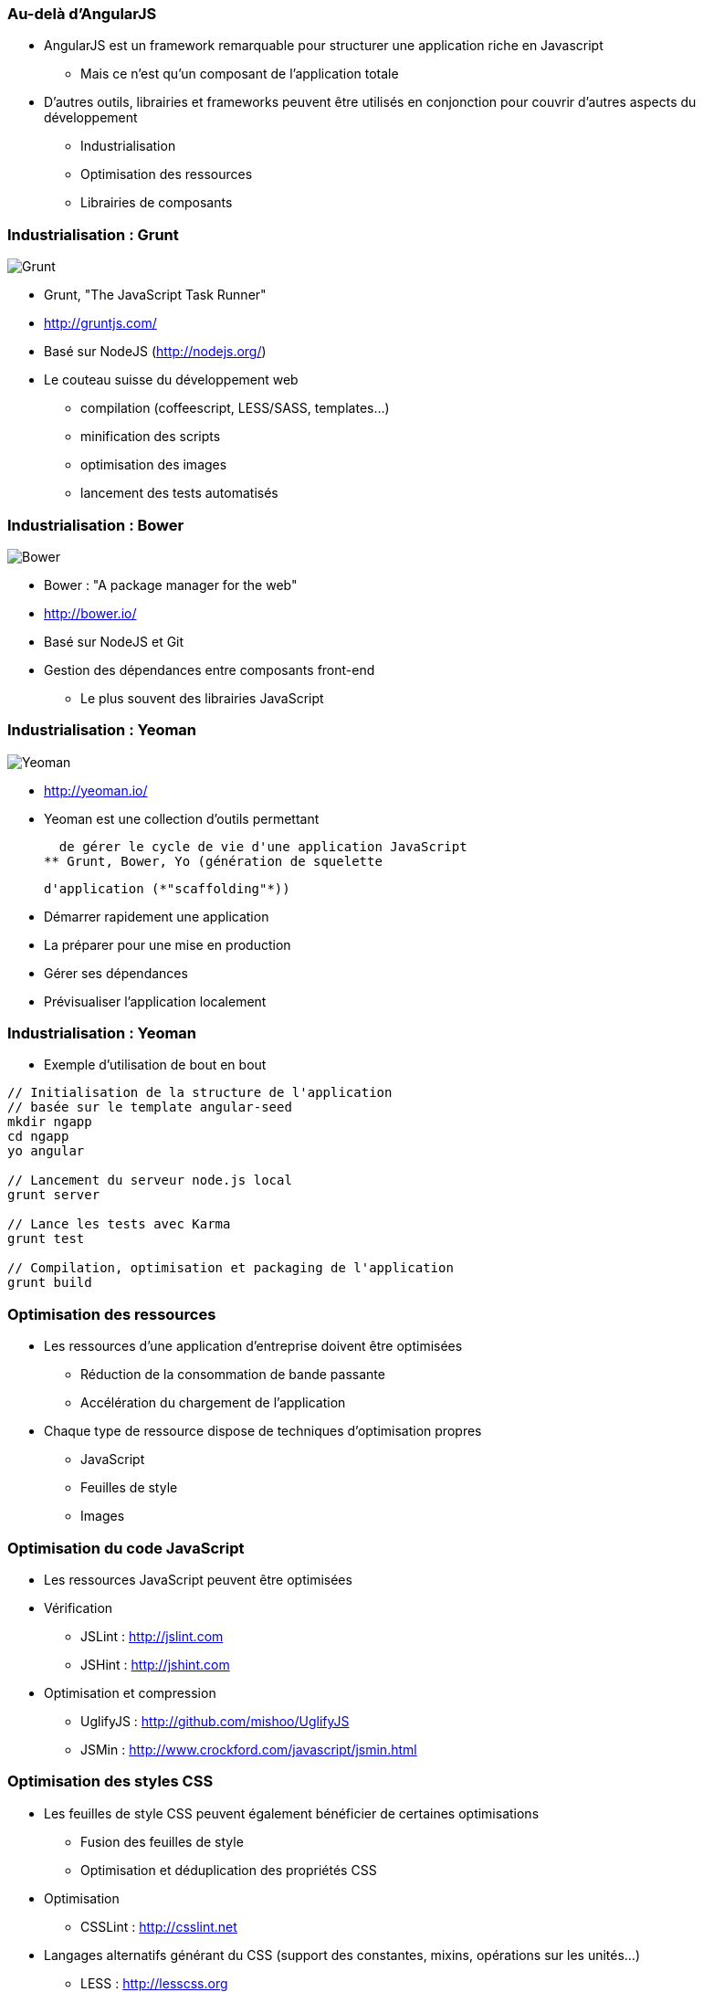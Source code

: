 === Au-delà d'AngularJS
* AngularJS est un framework remarquable pour structurer une application riche en Javascript
** Mais ce n'est qu'un composant de l'application totale
* D'autres outils, librairies et frameworks peuvent être utilisés en conjonction pour couvrir d'autres aspects du développement
** Industrialisation
** Optimisation des ressources
** Librairies de composants



=== Industrialisation : Grunt
image::grunt.png[grunt, id="grunt", name="grunt" alt="Grunt" ]

* Grunt, "The JavaScript Task Runner"
* http://gruntjs.com/
* Basé sur NodeJS (http://nodejs.org/)

* Le couteau suisse du développement web
** compilation (coffeescript, LESS/SASS, templates…)
** minification des scripts
** optimisation des images
** lancement des tests automatisés



=== Industrialisation : Bower
image::bower.png[bower, id="bower", name="bower" alt="Bower" ]

* Bower : "A package manager for the web"
* http://bower.io/
* Basé sur NodeJS et Git

* Gestion des dépendances entre composants front-end 
** Le plus souvent des librairies JavaScript



=== Industrialisation : Yeoman
image::yeoman.png[yeoman, id="yeoman", name="yeoman" alt="Yeoman" ]

* http://yeoman.io/
* Yeoman est une collection d'outils permettant
    
  de gérer le cycle de vie d'une application JavaScript
** Grunt, Bower, Yo (génération de squelette
    
	d'application (*"scaffolding"*))

* Démarrer rapidement une application
* La préparer pour une mise en production
* Gérer ses dépendances
* Prévisualiser l'application localement



=== Industrialisation : Yeoman
* Exemple d'utilisation de bout en bout

```
// Initialisation de la structure de l'application
// basée sur le template angular-seed
mkdir ngapp
cd ngapp
yo angular

// Lancement du serveur node.js local
grunt server

// Lance les tests avec Karma
grunt test

// Compilation, optimisation et packaging de l'application
grunt build
```



=== Optimisation des ressources
* Les ressources d'une application d'entreprise doivent être optimisées
** Réduction de la consommation de bande passante
** Accélération du chargement de l'application
* Chaque type de ressource dispose de techniques d'optimisation propres
** JavaScript
** Feuilles de style
** Images



=== Optimisation du code JavaScript
* Les ressources JavaScript peuvent être optimisées
* Vérification
** JSLint : http://jslint.com 
** JSHint : http://jshint.com 
* Optimisation et compression
** UglifyJS : http://github.com/mishoo/UglifyJS 
** JSMin : http://www.crockford.com/javascript/jsmin.html 



=== Optimisation des styles CSS
* Les feuilles de style CSS peuvent également bénéficier de certaines optimisations
** Fusion des feuilles de style
** Optimisation et déduplication des propriétés CSS
* Optimisation 
** CSSLint : http://csslint.net 
* Langages alternatifs générant du CSS (support des constantes, mixins, opérations sur les unités…)
** LESS : http://lesscss.org 
** SASS : http://sass-lang.com 



=== Optimisation des images
* Il existe 2 types d'optimisations pour les images
** Optimiser chaque image 
** Grouper toutes les images en une seule, pour les récupérer en une seule requête HTTP
* Yeoman embarque deux optimiseurs
** OptiPNG : http://optipng.sourceforge.net
** JPEGTran : http://jpegclub.org 



=== Angular-UI et autres modules
* AngularJS est au centre d'un écosystème en plein essor
** Composants additionnels sur étagère
** Intégration avec d'autres projets
* Projet ngModules (registre de composants) : http://ngmodules.org 
** Angular-UI : http://angular-ui.github.io
     - UI Bootstrap (intégration avec Twitter Bootstrap)
     - UI Router (remplacement de `$routeService`)
** Intégration Google Charts, Google Maps
** Infiniscroll
** Intégration MongoDB, Firebase
